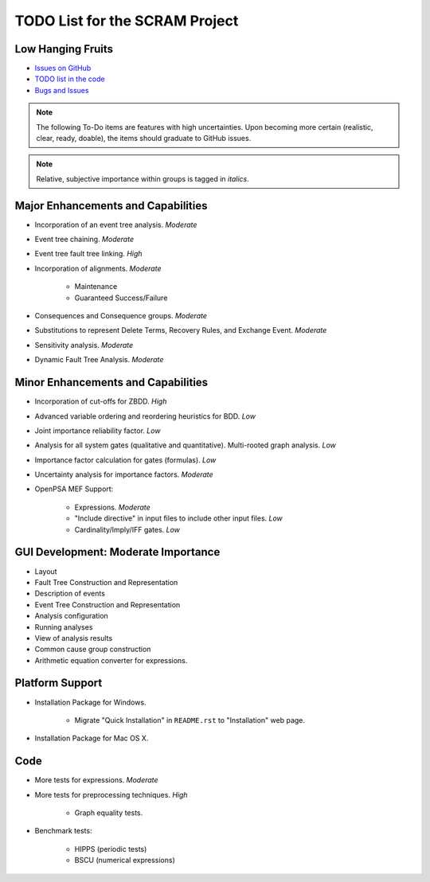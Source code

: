 ###############################
TODO List for the SCRAM Project
###############################

Low Hanging Fruits
==================

- `Issues on GitHub <https://github.com/rakhimov/scram/issues>`_
- `TODO list in the code <http://scram-pra.org/api/todo.html>`_
- `Bugs and Issues <https://github.com/rakhimov/scram/blob/develop/bugs.rst>`_


.. note:: The following To-Do items are features with high uncertainties.
          Upon becoming more certain (realistic, clear, ready, doable),
          the items should graduate to GitHub issues.

.. note:: Relative, subjective importance within groups is tagged in *italics*.


Major Enhancements and Capabilities
===================================

- Incorporation of an event tree analysis. *Moderate*
- Event tree chaining. *Moderate*
- Event tree fault tree linking. *High*
- Incorporation of alignments. *Moderate*

    * Maintenance
    * Guaranteed Success/Failure

- Consequences and Consequence groups. *Moderate*
- Substitutions to represent
  Delete Terms, Recovery Rules, and Exchange Event. *Moderate*
- Sensitivity analysis. *Moderate*
- Dynamic Fault Tree Analysis. *Moderate*


Minor Enhancements and Capabilities
===================================

- Incorporation of cut-offs for ZBDD. *High*
- Advanced variable ordering and reordering heuristics for BDD. *Low*
- Joint importance reliability factor. *Low*
- Analysis for all system gates (qualitative and quantitative).
  Multi-rooted graph analysis. *Low*
- Importance factor calculation for gates (formulas). *Low*
- Uncertainty analysis for importance factors. *Moderate*
- OpenPSA MEF Support:

    * Expressions. *Moderate*
    * "Include directive" in input files to include other input files. *Low*
    * Cardinality/Imply/IFF gates. *Low*


GUI Development: Moderate Importance
====================================

- Layout
- Fault Tree Construction and Representation
- Description of events
- Event Tree Construction and Representation
- Analysis configuration
- Running analyses
- View of analysis results
- Common cause group construction
- Arithmetic equation converter for expressions.


Platform Support
================

- Installation Package for Windows.

    * Migrate "Quick Installation" in ``README.rst`` to "Installation" web page.

- Installation Package for Mac OS X.


Code
====

- More tests for expressions. *Moderate*

- More tests for preprocessing techniques. *High*

    * Graph equality tests.

- Benchmark tests:

    * HIPPS (periodic tests)
    * BSCU (numerical expressions)
